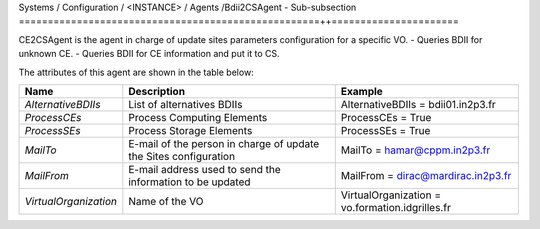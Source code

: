 Systems / Configuration / <INSTANCE> / Agents /Bdii2CSAgent - Sub-subsection
====================================================++======================

CE2CSAgent is the agent in charge of update sites parameters configuration for a specific VO.
- Queries BDII for unknown CE.
- Queries BDII for CE information and put it to CS.

The attributes of this agent are shown in the table below:

+-----------------------+-----------------------------------+-------------------------------------------------+
| **Name**              | **Description**                   | **Example**                                     |
+-----------------------+-----------------------------------+-------------------------------------------------+
| *AlternativeBDIIs*    | List of alternatives BDIIs        | AlternativeBDIIs = bdii01.in2p3.fr              |
+-----------------------+-----------------------------------+-------------------------------------------------+
| *ProcessCEs*          | Process Computing Elements        | ProcessCEs = True                               |
+-----------------------+-----------------------------------+-------------------------------------------------+
| *ProcessSEs*          | Process Storage Elements          | ProcessSEs = True                               |
+-----------------------+-----------------------------------+-------------------------------------------------+
| *MailTo*              | E-mail of the person in charge of | MailTo = hamar@cppm.in2p3.fr                    |
|                       | update the Sites configuration    |                                                 |
+-----------------------+-----------------------------------+-------------------------------------------------+
| *MailFrom*            | E-mail address used to send the   | MailFrom = dirac@mardirac.in2p3.fr              |
|                       | information to be updated         |                                                 |
+-----------------------+-----------------------------------+-------------------------------------------------+
| *VirtualOrganization* | Name of the VO                    | VirtualOrganization = vo.formation.idgrilles.fr |
+-----------------------+-----------------------------------+-------------------------------------------------+
